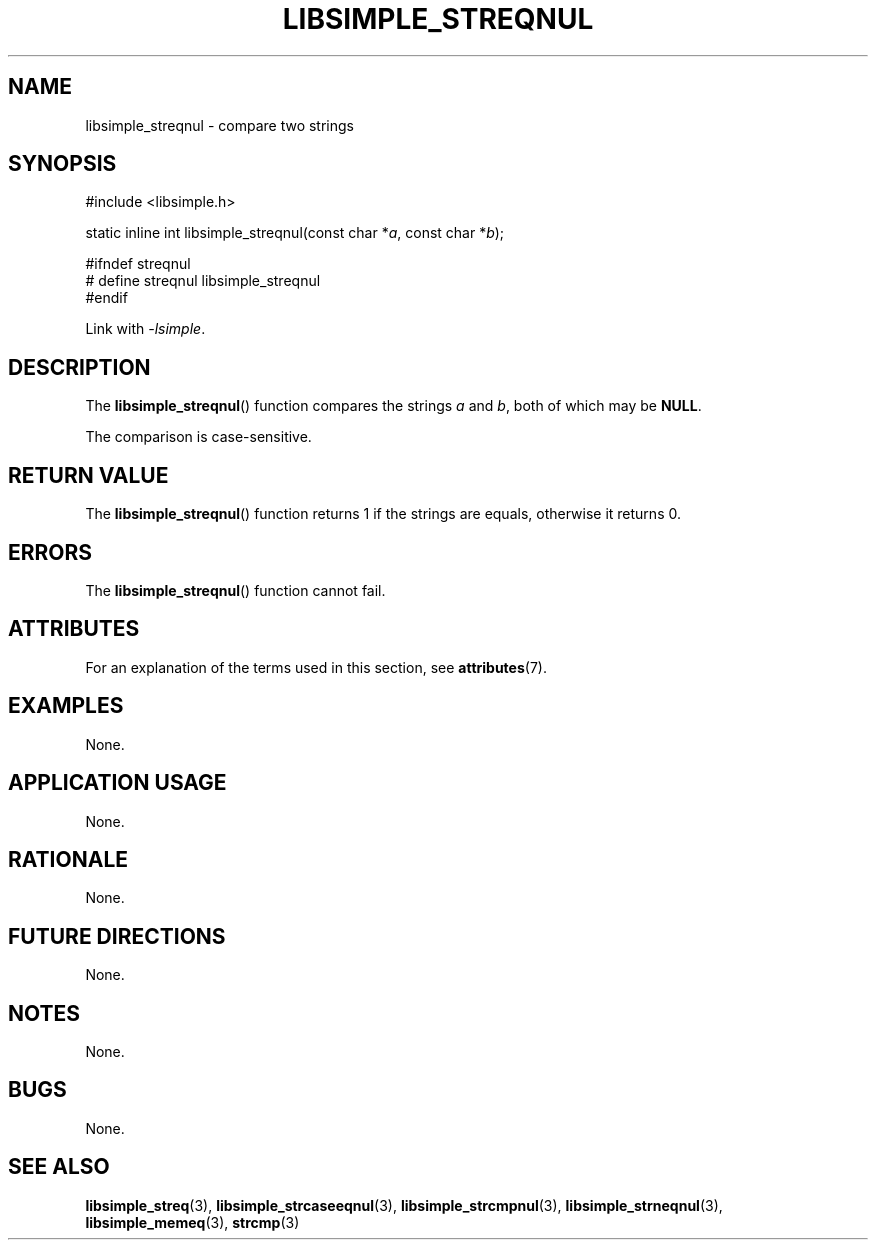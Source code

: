 .TH LIBSIMPLE_STREQNUL 3 libsimple
.SH NAME
libsimple_streqnul \- compare two strings

.SH SYNOPSIS
.nf
#include <libsimple.h>

static inline int libsimple_streqnul(const char *\fIa\fP, const char *\fIb\fP);

#ifndef streqnul
# define streqnul libsimple_streqnul
#endif
.fi
.PP
Link with
.IR \-lsimple .

.SH DESCRIPTION
The
.BR libsimple_streqnul ()
function compares the strings
.I a
and
.IR b ,
both of which may be
.BR NULL .
.PP
The comparison is case-sensitive.

.SH RETURN VALUE
The
.BR libsimple_streqnul ()
function returns 1 if the strings are equals,
otherwise it returns 0.

.SH ERRORS
The
.BR libsimple_streqnul ()
function cannot fail.

.SH ATTRIBUTES
For an explanation of the terms used in this section, see
.BR attributes (7).
.TS
allbox;
lb lb lb
l l l.
Interface	Attribute	Value
T{
.BR libsimple_streqnul ()
T}	Thread safety	MT-Safe
T{
.BR libsimple_streqnul ()
T}	Async-signal safety	AS-Safe
T{
.BR libsimple_streqnul ()
T}	Async-cancel safety	AC-Safe
.TE

.SH EXAMPLES
None.

.SH APPLICATION USAGE
None.

.SH RATIONALE
None.

.SH FUTURE DIRECTIONS
None.

.SH NOTES
None.

.SH BUGS
None.

.SH SEE ALSO
.BR libsimple_streq (3),
.BR libsimple_strcaseeqnul (3),
.BR libsimple_strcmpnul (3),
.BR libsimple_strneqnul (3),
.BR libsimple_memeq (3),
.BR strcmp (3)
